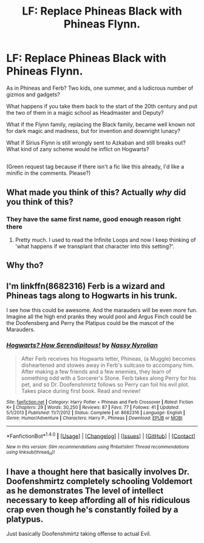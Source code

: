 #+TITLE: LF: Replace Phineas Black with Phineas Flynn.

* LF: Replace Phineas Black with Phineas Flynn.
:PROPERTIES:
:Author: Avaday_Daydream
:Score: 10
:DateUnix: 1497861681.0
:DateShort: 2017-Jun-19
:FlairText: Request
:END:
As in Phineas and Ferb? Two kids, one summer, and a ludicrous number of gizmos and gadgets?

What happens if you take them back to the start of the 20th century and put the two of them in a magic school as Headmaster and Deputy?

What if the Flynn family, replacing the Black family, became well known not for dark magic and madness, but for invention and downright lunacy?

What if Sirius Flynn is still wrongly sent to Azkaban and still breaks out? What kind of zany scheme would he inflict on Hogwarts?

** 
   :PROPERTIES:
   :CUSTOM_ID: section
   :END:
(Green request tag because if there isn't a fic like this already, I'd like a minific in the comments. Please?)


** What made you think of this? Actually /why/ did you think of this?
:PROPERTIES:
:Author: friendlydumpster
:Score: 9
:DateUnix: 1497874175.0
:DateShort: 2017-Jun-19
:END:

*** They have the same first name, good enough reason right there
:PROPERTIES:
:Author: Yurika_BLADE
:Score: 3
:DateUnix: 1497908323.0
:DateShort: 2017-Jun-20
:END:

**** Pretty much. I used to read the Infinite Loops and now I keep thinking of 'what happens if we transplant that character into this setting?'.
:PROPERTIES:
:Author: Avaday_Daydream
:Score: 2
:DateUnix: 1497913159.0
:DateShort: 2017-Jun-20
:END:


** Why tho?
:PROPERTIES:
:Author: ferruleeffect
:Score: 8
:DateUnix: 1497871304.0
:DateShort: 2017-Jun-19
:END:


** I'm linkffn(8682316) Ferb is a wizard and Phineas tags along to Hogwarts in his trunk.

I see how this could be awesome. And the marauders will be even more fun. Imagine all the high end pranks they would pool and Argus Finch could be the Doofensberg and Perry the Platipus could be the mascot of the Marauders.
:PROPERTIES:
:Author: MangoApple043
:Score: 2
:DateUnix: 1497892017.0
:DateShort: 2017-Jun-19
:END:

*** [[http://www.fanfiction.net/s/8682316/1/][*/Hogwarts? How Serendipitous!/*]] by [[https://www.fanfiction.net/u/4012125/Nassy-Nyrolian][/Nassy Nyrolian/]]

#+begin_quote
  After Ferb receives his Hogwarts letter, Phineas, (a Muggle) becomes disheartened and stowes away in Ferb's suitcase to accompany him. After making a few friends and a few enemies, they learn of something odd with a Sorcerer's Stone. Ferb takes along Perry for his pet, and so Dr. Doofenshmirtz follows so Perry can foil his evil plot. Takes place during first book. Read and review!
#+end_quote

^{/Site/: [[http://www.fanfiction.net/][fanfiction.net]] *|* /Category/: Harry Potter + Phineas and Ferb Crossover *|* /Rated/: Fiction K+ *|* /Chapters/: 29 *|* /Words/: 30,250 *|* /Reviews/: 87 *|* /Favs/: 77 *|* /Follows/: 41 *|* /Updated/: 5/1/2013 *|* /Published/: 11/7/2012 *|* /Status/: Complete *|* /id/: 8682316 *|* /Language/: English *|* /Genre/: Humor/Adventure *|* /Characters/: Harry P., Phineas *|* /Download/: [[http://www.ff2ebook.com/old/ffn-bot/index.php?id=8682316&source=ff&filetype=epub][EPUB]] or [[http://www.ff2ebook.com/old/ffn-bot/index.php?id=8682316&source=ff&filetype=mobi][MOBI]]}

--------------

*FanfictionBot*^{1.4.0} *|* [[[https://github.com/tusing/reddit-ffn-bot/wiki/Usage][Usage]]] | [[[https://github.com/tusing/reddit-ffn-bot/wiki/Changelog][Changelog]]] | [[[https://github.com/tusing/reddit-ffn-bot/issues/][Issues]]] | [[[https://github.com/tusing/reddit-ffn-bot/][GitHub]]] | [[[https://www.reddit.com/message/compose?to=tusing][Contact]]]

^{/New in this version: Slim recommendations using/ ffnbot!slim! /Thread recommendations using/ linksub(thread_id)!}
:PROPERTIES:
:Author: FanfictionBot
:Score: 1
:DateUnix: 1497892028.0
:DateShort: 2017-Jun-19
:END:


** I have a thought here that basically involves Dr. Doofenshmirtz completely schooling Voldemort as he demonstrates The level of intellect necessary to keep affording all of his ridiculous crap even though he's constantly foiled by a platypus.

Just basically Doofenshmirtz taking offense to actual Evil.
:PROPERTIES:
:Author: A_Dozen_Lemmings
:Score: 2
:DateUnix: 1497920688.0
:DateShort: 2017-Jun-20
:END:
